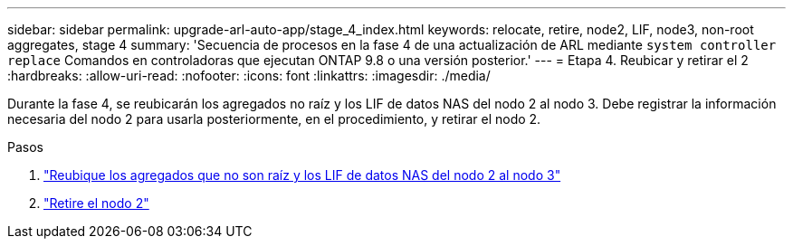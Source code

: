 ---
sidebar: sidebar 
permalink: upgrade-arl-auto-app/stage_4_index.html 
keywords: relocate, retire, node2, LIF, node3, non-root aggregates, stage 4 
summary: 'Secuencia de procesos en la fase 4 de una actualización de ARL mediante `system controller replace` Comandos en controladoras que ejecutan ONTAP 9.8 o una versión posterior.' 
---
= Etapa 4. Reubicar y retirar el 2
:hardbreaks:
:allow-uri-read: 
:nofooter: 
:icons: font
:linkattrs: 
:imagesdir: ./media/


[role="lead"]
Durante la fase 4, se reubicarán los agregados no raíz y los LIF de datos NAS del nodo 2 al nodo 3. Debe registrar la información necesaria del nodo 2 para usarla posteriormente, en el procedimiento, y retirar el nodo 2.

.Pasos
. link:relocate_non_root_aggr_nas_lifs_from_node2_to_node3.html["Reubique los agregados que no son raíz y los LIF de datos NAS del nodo 2 al nodo 3"]
. link:retire_node2.html["Retire el nodo 2"]

